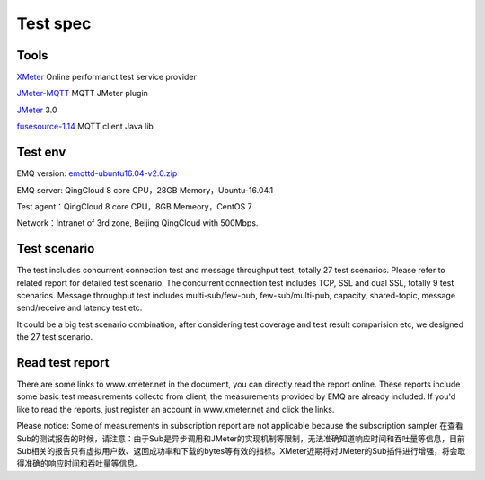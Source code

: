 
.. _overview:

============
Test spec
============

--------
Tools
--------

`XMeter`_ Online performanct test service provider

`JMeter-MQTT`_ MQTT JMeter plugin

`JMeter`_ 3.0

`fusesource-1.14`_ MQTT client Java lib

--------
Test env
--------

EMQ version: `emqttd-ubuntu16.04-v2.0.zip`_

EMQ server: QingCloud 8 core CPU，28GB Memory，Ubuntu-16.04.1

Test agent：QingCloud 8 core CPU，8GB Memeory，CentOS 7

Network：Intranet of 3rd zone, Beijing QingCloud with 500Mbps.

-------------
Test scenario
-------------

The test includes concurrent connection test and message throughput test, totally 27 test scenarios. Please refer to related report for detailed test scenario. The concurrent connection test includes TCP, SSL and dual SSL, totally 9 test scenarios. Message throughput test includes multi-sub/few-pub, few-sub/multi-pub, capacity, shared-topic, message send/receive and latency test etc.

It could be a big test scenario combination, after considering test coverage and test result comparision etc, we designed the 27 test scenario. 

----------------
Read test report
----------------

There are some links to www.xmeter.net in the document, you can directly read the report online. These reports include some basic test measurements collectd from client, the measurements provided by EMQ are already included. If you'd like to read the reports, just register an account in www.xmeter.net and click the links.

Please notice: Some of measurements in subscription report are not applicable because the subscription sampler 
在查看Sub的测试报告的时候，请注意：由于Sub是异步调用和JMeter的实现机制等限制，无法准确知道响应时间和吞吐量等信息，目前Sub相关的报告只有虚拟用户数、返回成功率和下载的bytes等有效的指标。XMeter近期将对JMeter的Sub插件进行增强，将会取得准确的响应时间和吞吐量等信息。

.. _XMeter: http://xmeter.net
.. _JMeter-MQTT: https://github.com/emqtt/mqtt-jmeter
.. _JMeter: http://jmeter.apache.org
.. _fusesource-1.14: https://github.com/fusesource/mqtt-client
.. _emqttd-ubuntu16.04-v2.0.zip: http://emqtt.com/downloads/2006/ubuntu16_04

